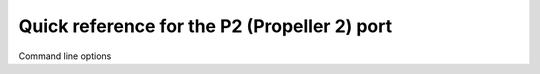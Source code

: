 .. _p2_quickref:

Quick reference for the P2 (Propeller 2) port
=============================================

Command line options
